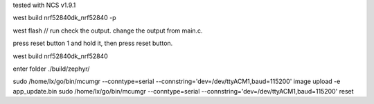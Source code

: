 tested with NCS v1.9.1

west build nrf52840dk_nrf52840 -p 

west flash
// run check the output. 
change the output from main.c. 

press reset button 1 and hold it, then press reset button. 

west build nrf52840dk_nrf52840

enter folder ./build/zephyr/

sudo /home/lx/go/bin/mcumgr --conntype=serial --connstring='dev=/dev/ttyACM1,baud=115200'        image upload  -e app_update.bin 
sudo /home/lx/go/bin/mcumgr  --conntype=serial --connstring='dev=/dev/ttyACM1,baud=115200' reset